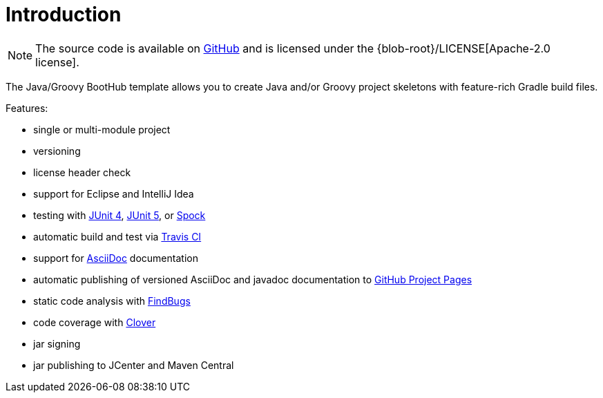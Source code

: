 [[introduction]]
= Introduction

NOTE: The source code is available on https://github.com/boothub-org/boothub-template-java-groovy[GitHub] and is licensed under the {blob-root}/LICENSE[Apache-2.0 license].

The Java/Groovy BootHub template allows you to create Java and/or Groovy project skeletons with feature-rich Gradle build files.

Features:

 - single or multi-module project
 - versioning
 - license header check
 - support for Eclipse and IntelliJ Idea
 - testing with https://junit.org/junit4[JUnit 4],
                https://junit.org/junit5[JUnit 5],
                or http://spockframework.org[Spock]
 - automatic build and test via https://travis-ci.com/[Travis CI]
 - support for http://asciidoc.org/[AsciiDoc] documentation
 - automatic publishing of versioned AsciiDoc and javadoc documentation to https://help.github.com/articles/user-organization-and-project-pages/#project-pages[GitHub Project Pages]
 - static code analysis with http://findbugs.sourceforge.net/[FindBugs]
 - code coverage with https://www.atlassian.com/software/clover[Clover]
 - jar signing
 - jar publishing to JCenter and Maven Central
